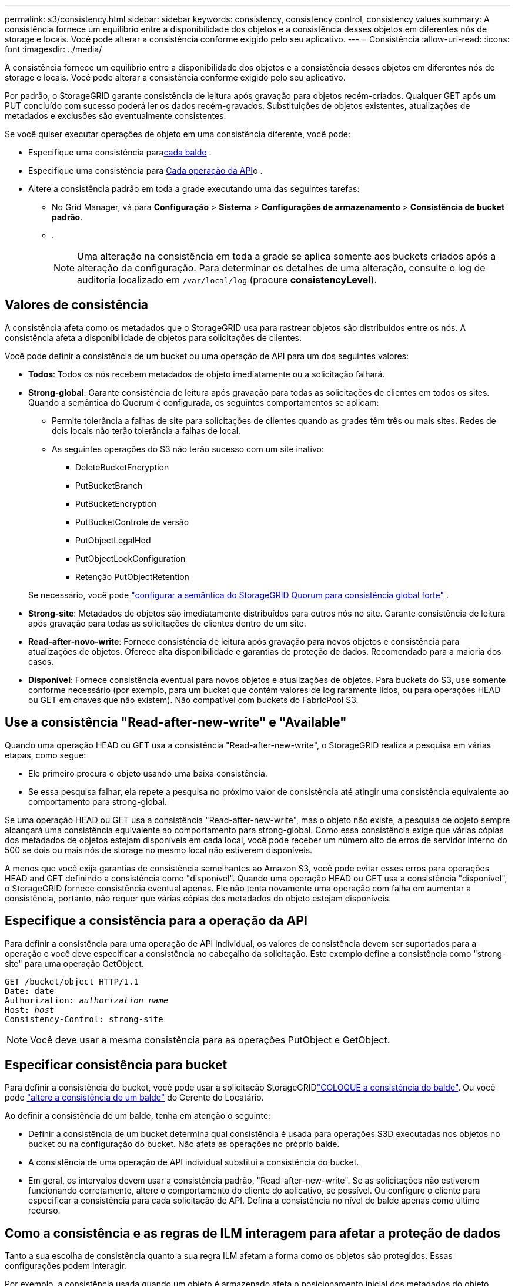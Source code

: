 ---
permalink: s3/consistency.html 
sidebar: sidebar 
keywords: consistency, consistency control, consistency values 
summary: A consistência fornece um equilíbrio entre a disponibilidade dos objetos e a consistência desses objetos em diferentes nós de storage e locais. Você pode alterar a consistência conforme exigido pelo seu aplicativo. 
---
= Consistência
:allow-uri-read: 
:icons: font
:imagesdir: ../media/


[role="lead"]
A consistência fornece um equilíbrio entre a disponibilidade dos objetos e a consistência desses objetos em diferentes nós de storage e locais. Você pode alterar a consistência conforme exigido pelo seu aplicativo.

Por padrão, o StorageGRID garante consistência de leitura após gravação para objetos recém-criados.  Qualquer GET após um PUT concluído com sucesso poderá ler os dados recém-gravados.  Substituições de objetos existentes, atualizações de metadados e exclusões são eventualmente consistentes.

Se você quiser executar operações de objeto em uma consistência diferente, você pode:

* Especifique uma consistência para<<bucket-consistency,cada balde>> .
* Especifique uma consistência para <<api-operation-consistency-control,Cada operação da API>>o .
* Altere a consistência padrão em toda a grade executando uma das seguintes tarefas:
+
** No Grid Manager, vá para *Configuração* > *Sistema* > *Configurações de armazenamento* > *Consistência de bucket padrão*.
** .
+

NOTE: Uma alteração na consistência em toda a grade se aplica somente aos buckets criados após a alteração da configuração. Para determinar os detalhes de uma alteração, consulte o log de auditoria localizado em `/var/local/log` (procure *consistencyLevel*).







== Valores de consistência

A consistência afeta como os metadados que o StorageGRID usa para rastrear objetos são distribuídos entre os nós.  A consistência afeta a disponibilidade de objetos para solicitações de clientes.

Você pode definir a consistência de um bucket ou uma operação de API para um dos seguintes valores:

* *Todos*: Todos os nós recebem metadados de objeto imediatamente ou a solicitação falhará.
* *Strong-global*: Garante consistência de leitura após gravação para todas as solicitações de clientes em todos os sites.  Quando a semântica do Quorum é configurada, os seguintes comportamentos se aplicam:
+
** Permite tolerância a falhas de site para solicitações de clientes quando as grades têm três ou mais sites.  Redes de dois locais não terão tolerância a falhas de local.
** As seguintes operações do S3 não terão sucesso com um site inativo:
+
*** DeleteBucketEncryption
*** PutBucketBranch
*** PutBucketEncryption
*** PutBucketControle de versão
*** PutObjectLegalHod
*** PutObjectLockConfiguration
*** Retenção PutObjectRetention




+
Se necessário, você pode https://kb.netapp.com/hybrid/StorageGRID/Object_Mgmt/Configuring_StorageGRID_quorum_semantics_for_strong-global_consistency["configurar a semântica do StorageGRID Quorum para consistência global forte"^] .

* *Strong-site*: Metadados de objetos são imediatamente distribuídos para outros nós no site. Garante consistência de leitura após gravação para todas as solicitações de clientes dentro de um site.
* *Read-after-novo-write*: Fornece consistência de leitura após gravação para novos objetos e consistência para atualizações de objetos. Oferece alta disponibilidade e garantias de proteção de dados. Recomendado para a maioria dos casos.
* *Disponível*: Fornece consistência eventual para novos objetos e atualizações de objetos. Para buckets do S3, use somente conforme necessário (por exemplo, para um bucket que contém valores de log raramente lidos, ou para operações HEAD ou GET em chaves que não existem). Não compatível com buckets do FabricPool S3.




== Use a consistência "Read-after-new-write" e "Available"

Quando uma operação HEAD ou GET usa a consistência "Read-after-new-write", o StorageGRID realiza a pesquisa em várias etapas, como segue:

* Ele primeiro procura o objeto usando uma baixa consistência.
* Se essa pesquisa falhar, ela repete a pesquisa no próximo valor de consistência até atingir uma consistência equivalente ao comportamento para strong-global.


Se uma operação HEAD ou GET usa a consistência "Read-after-new-write", mas o objeto não existe, a pesquisa de objeto sempre alcançará uma consistência equivalente ao comportamento para strong-global. Como essa consistência exige que várias cópias dos metadados de objetos estejam disponíveis em cada local, você pode receber um número alto de erros de servidor interno do 500 se dois ou mais nós de storage no mesmo local não estiverem disponíveis.

A menos que você exija garantias de consistência semelhantes ao Amazon S3, você pode evitar esses erros para operações HEAD and GET definindo a consistência como "disponível". Quando uma operação HEAD ou GET usa a consistência "disponível", o StorageGRID fornece consistência eventual apenas. Ele não tenta novamente uma operação com falha em aumentar a consistência, portanto, não requer que várias cópias dos metadados do objeto estejam disponíveis.



== [[API-operation-consistency-control]]Especifique a consistência para a operação da API

Para definir a consistência para uma operação de API individual, os valores de consistência devem ser suportados para a operação e você deve especificar a consistência no cabeçalho da solicitação. Este exemplo define a consistência como "strong-site" para uma operação GetObject.

[listing, subs="specialcharacters,quotes"]
----
GET /bucket/object HTTP/1.1
Date: date
Authorization: _authorization name_
Host: _host_
Consistency-Control: strong-site
----

NOTE: Você deve usar a mesma consistência para as operações PutObject e GetObject.



== [[bucket-consistency]]Especificar consistência para bucket

Para definir a consistência do bucket, você pode usar a solicitação StorageGRIDlink:put-bucket-consistency-request.html["COLOQUE a consistência do balde"]. Ou você pode link:../tenant/manage-bucket-consistency.html#change-bucket-consistency["altere a consistência de um balde"] do Gerente do Locatário.

Ao definir a consistência de um balde, tenha em atenção o seguinte:

* Definir a consistência de um bucket determina qual consistência é usada para operações S3D executadas nos objetos no bucket ou na configuração do bucket. Não afeta as operações no próprio balde.
* A consistência de uma operação de API individual substitui a consistência do bucket.
* Em geral, os intervalos devem usar a consistência padrão, "Read-after-new-write". Se as solicitações não estiverem funcionando corretamente, altere o comportamento do cliente do aplicativo, se possível. Ou configure o cliente para especificar a consistência para cada solicitação de API. Defina a consistência no nível do balde apenas como último recurso.




== [[como-as-regras-de-consistência-e-ILM-interagem]]Como a consistência e as regras de ILM interagem para afetar a proteção de dados

Tanto a sua escolha de consistência quanto a sua regra ILM afetam a forma como os objetos são protegidos. Essas configurações podem interagir.

Por exemplo, a consistência usada quando um objeto é armazenado afeta o posicionamento inicial dos metadados do objeto, enquanto o comportamento de ingestão selecionado para a regra ILM afeta o posicionamento inicial das cópias do objeto. Como o StorageGRID exige acesso aos metadados de um objeto e aos dados para atender às solicitações do cliente, selecionar níveis de proteção correspondentes para o comportamento de consistência e ingestão pode fornecer melhor proteção de dados iniciais e respostas do sistema mais previsíveis.

Estão disponíveis as seguintes link:../ilm/data-protection-options-for-ingest.html["opções de ingestão"]regras para ILM:

Commit duplo:: O StorageGRID faz imediatamente cópias provisórias do objeto e retorna sucesso ao cliente. Cópias especificadas na regra ILM são feitas quando possível.
Rigoroso:: Todas as cópias especificadas na regra ILM devem ser feitas antes que o sucesso seja devolvido ao cliente.
Equilibrado:: O StorageGRID tenta fazer todas as cópias especificadas na regra ILM na ingestão; se isso não for possível, cópias provisórias são feitas e o sucesso é retornado ao cliente. As cópias especificadas na regra ILM são feitas quando possível.




== Exemplo de como a consistência e a regra ILM podem interagir

Suponha que você tenha uma grade de três sites com a seguinte regra ILM e a seguinte consistência:

* *Regra do ILM*: Crie três cópias de objetos, uma no site local e uma em cada site remoto.  Use o comportamento de ingestão estrito.
* *Consistência*: Fortemente global (os metadados do objeto são imediatamente distribuídos para vários sites).


Quando um cliente armazena um objeto na grade, o StorageGRID faz todas as três cópias do objeto e distribui metadados para vários sites antes de retornar o sucesso ao cliente.

O objeto é totalmente protegido contra perda no momento da ingestão bem-sucedida da mensagem.  Por exemplo, se o site local for perdido logo após a ingestão, cópias dos dados do objeto e dos metadados do objeto ainda existirão nos sites remotos.  O objeto pode ser totalmente recuperado de outros sites.

Se, em vez disso, você usasse a mesma regra de ILM e a consistência de site forte, o cliente poderia receber uma mensagem de sucesso depois que os dados do objeto fossem replicados para os sites remotos, mas antes que os metadados do objeto fossem distribuídos lá.  Nesse caso, o nível de proteção dos metadados do objeto não corresponde ao nível de proteção dos dados do objeto.  Se o site local for perdido logo após a ingestão, os metadados do objeto serão perdidos.  O objeto não pode ser recuperado.

A inter-relação entre consistência e regras de ILM pode ser complexa. Contacte a NetApp se necessitar de assistência.
